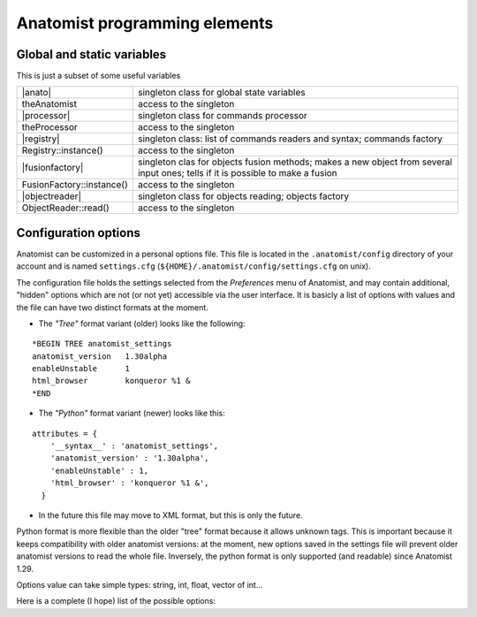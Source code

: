 
Anatomist programming elements
==============================

.. _dev_static_global:

Global and static variables
---------------------------

This is just a subset of some useful variables

.. |anato| replace:: :anadox:`Anatomist <classanatomist_1_1Anatomist.html>`
.. |processor| replace:: :anadox:`Processor <classanatomist_1_1Processor.html>`
.. |registry| replace:: :anadox:`Registry <classanatomist_1_1Registry.html>`
.. |fusionfactory| replace:: :anadox:`FusionFactory <classanatomist_1_1FusionFactory.html>`
.. |objectreader| replace:: :anadox:`ObjectReader <classanatomist_1_1ObjectReader.html>`

+---------------------------+-------------------------------------------------+
| |anato|                   | singleton class for global state variables      |
+---------------------------+-------------------------------------------------+
| theAnatomist              | access to the singleton                         |
+---------------------------+-------------------------------------------------+
| |processor|               | singleton class for commands processor          |
+---------------------------+-------------------------------------------------+
| theProcessor              | access to the singleton                         |
+---------------------------+-------------------------------------------------+
| |registry|                | singleton class: list of commands readers and   |
|                           | syntax; commands factory                        |
+---------------------------+-------------------------------------------------+
| Registry::instance()      | access to the singleton                         |
+---------------------------+-------------------------------------------------+
| |fusionfactory|           | singleton clas for objects fusion methods;      |
|                           | makes a new object from several input ones;     |
|                           | tells if it is possible to make a fusion        |
+---------------------------+-------------------------------------------------+
| FusionFactory::instance() | access to the singleton                         |
+---------------------------+-------------------------------------------------+
| |objectreader|            | singleton class for objects reading;            |
|                           | objects factory                                 |
+---------------------------+-------------------------------------------------+
| ObjectReader::read()      | access to the singleton                         |
+---------------------------+-------------------------------------------------+


.. _config_options:

Configuration options
---------------------

Anatomist can be customized in a personal options file. This file is located in the ``.anatomist/config`` directory of your account and is named ``settings.cfg`` (``${HOME}/.anatomist/config/settings.cfg`` on unix).

The configuration file holds the settings selected from the *Preferences* menu of Anatomist, and may contain additional, "hidden" options which are not (or not yet) accessible via the user interface. It is basicly a list of options with values and the file can have two distinct formats at the moment.

* The *"Tree"* format variant (older) looks like the following:

::

  *BEGIN TREE anatomist_settings
  anatomist_version   1.30alpha
  enableUnstable      1
  html_browser        konqueror %1 &
  *END

* The *"Python"* format variant (newer) looks like this:

::

  attributes = {
      '__syntax__' : 'anatomist_settings',
      'anatomist_version' : '1.30alpha',
      'enableUnstable' : 1,
      'html_browser' : 'konqueror %1 &',
    }

* In the future this file may move to XML format, but this is only the future.

Python format is more flexible than the older "tree" format because it allows unknown tags. This is important because it keeps compatibility with older anatomist versions: at the moment, new options saved in the settings file will prevent older anatomist versions to read the whole file. Inversely, the python format is only supported (and readable) since Anatomist 1.29.

Options value can take simple types: string, int, float, vector of int...

Here is a complete (I hope) list of the possible options:

.. raw:: html

  <table class="docutils">
    <theader align="center">
      <th><b>Option</b></th>
      <th><b>Type</b></th>
      <th><b>Default value</b></th>
      <th><b>Possible values</b></th>
      <th><b>Description</b></th>
      <th><b>Exists since anatomist version</b></th>
    </theader>
    <tbody valign="top">
    <tr>
      <td><tt>anatomist_version</tt></td>
          <td><tt>string</tt></td>
          <td></td>
          <td></td>
          <td>Higher version used</td>
          <td>all</td>
    </tr>
    <tr>
      <td><tt>axialConvention</tt></td>
          <td><tt>string</tt></td>
          <td><tt>radio</tt></td>
          <td><tt>radio, neuro</tt></td>
          <td>Display convention for axial and coronal slices</td>
          <td>1.30</td>
    </tr>
    <tr>
      <td><tt>boxSelectionColorMode</tt></td>
          <td><tt>string</tt></td>
          <td><tt>gray</tt></td>
          <td><tt>gray, as_selection, custom</tt></td>
          <td>When box selection highlighting is enabled (see <tt>boxSelectionHighlight</tt>), this parameter determines how boxes colors are set. In <tt>custom</tt> mode, the custom color is given by the <tt>boxSelectionCustomColor</tt> parameter.</td>
          <td>4.2</td>
    </tr>
    <tr>
      <td><tt>boxSelectionCustomColor</tt></td>
          <td><tt>float_vector</tt></td>
          <td><tt>[ 0.7, 0.7, 0.7, 1. ]</tt></td>
          <td>RGB (3 float between 0 and 1), or RGBA</td>
          <td>When box selection highlighting is enabled (see <tt>boxSelectionHighlight</tt>), and in <tt>custom</tt> color mode (see <tt>boxSelectionColorMode</tt>), this parameter specified the boxes colors.</td>
          <td>4.2</td>
    </tr>
    <tr>
      <td><tt>boxSelectionIndividual</tt></td>
          <td><tt>int</tt></td>
          <td><tt>0</tt></td>
          <td>0, 1</td>
          <td>When box selection highlighting is enabled (see <tt>boxSelectionHighlight</tt>), this parameter specified whether there is one global box (<tt>0</tt>) or one box for each selected object (<tt>1</tt>).</td>
          <td>4.2</td>
    </tr>
    <tr>
      <td><tt>boxSelectionHighlight</tt></td>
          <td><tt>int</tt></td>
          <td><tt>1</tt></td>
          <td>0, 1</td>
          <td>Enables (<tt>1</tt>) or disables (<tt>0</tt>) box selection highlighting. Box selection draws a bow around selected objects in seletion control mode. Several parameters control the way bowes are rendered: see <tt>boxSelectionIndividual</tt>, <tt>boxSelectionColorMode</tt>, and <tt>boxSelectionCustomColor</tt>.</td>
          <td>4.2</td>
    </tr>
    <tr>
      <td><tt>clipBrowserValues</tt></td>
          <td><tt>int</tt></td>
          <td><tt>0</tt></td>
          <td><tt>positive int</tt></td>
          <td>Maximum number of characters displayed in graph, nomenclatures and other tree attributes in browsers. 0 means unlimited (default). It may be useful to set a limit here because on some Linux X servers and some Qt implementations, displaying too large text may result in anatomist crashing.
          </td>
          <td>4.0.2</td>
    </tr>
    <tr>
      <td><tt>commonScannerBasedReferential</tt></td>
          <td><tt>int</tt></td>
          <td>0</td>
          <td><tt>0</tt>, <tt>1</tt></td>
          <td>Assumes all "scanner-based" referentials in image headers are the same. By default they are considered all different.</td>
          <td>4.2</td>
    </tr>
    <tr>
      <td><tt>confirmBeforeQuit</tt></td>
          <td><tt>int</tt></td>
          <td>1</td>
          <td><tt>0</tt>, <tt>1</tt></td>
          <td>Display or don't display the confirmation box when quittng Anatomist.</td>
          <td>4.3</td>
    </tr>
    <tr>
      <td><tt>controlWindowLogo</tt></td>
          <td><tt>int</tt></td>
          <td>1</td>
          <td><tt>0</tt>, <tt>1</tt></td>
          <td>Allows to hide the logo image and (take less space)</td>
          <td>all</td>
    </tr>
    <tr>
      <td><tt>cursorColor</tt></td>
          <td><tt>int_vector</tt></td>
          <td>None</td>
          <td>RGB (3 ints)</td>
          <td>Color of the 3D windows cursor. Only valid if <tt>cursorColorAuto</tt> is 0</td>
          <td>all</td>
    </tr>
    <tr>
      <td><tt>cursorColorAuto</tt></td>
          <td><tt>int</tt></td>
          <td><tt>1</tt></td>
          <td><tt>0</tt>, <tt>1</tt></td>
          <td>In auto mode, a default color is taken and <tt>cursorColor</tt> is not taken
          into account</td>
          <td>all</td>
    </tr>
    <tr>
      <td><tt>cursorShape</tt></td>
          <td><tt>string</tt></td>
          <td><tt>cross</tt></td>
          <td><tt>cross</tt>, <tt>circle</tt></td>
          <td>Shape of the 3D cursor. In Anatomist 1.30, only <tt>cross</tt> was implemented.
            In Anatomist 3.0, cursors can be any anatomist object. A number of cursors are
            available, and users can add their own ones in their <tt>.anatomist/cursors</tt>
            directory.
          </td>
          <td>all</td>
    </tr>
    <tr>
      <td><tt>cursorSize</tt></td>
      <td><tt>int</tt></td>
      <td><tt>20</tt></td>
      <td>positive int</td>
      <td>Size of the 3D cursor (in mm)</td>
      <td>all</td>
    </tr>
    <tr>
      <td><tt>displayCursorPosition</tt></td>
          <td><tt>int</tt></td>
          <td><tt>1</tt></td>
          <td>0, 1</td>
          <td>Display or not the statusbar in 3D windows with the cursor position and image values</td>
          <td>4.1</td>
    </tr>
    <tr>
      <td><tt>disableOpenGLSelection</tt></td>
      <td><tt>int</tt></td>
      <td><tt>0</tt></td>
      <td><tt>0</tt>, <tt>1</tt></td>
      <td>Avoid using OpenGL-based selection (in selection control, and 3D windows tooltips). It may be needed with some buggy OpenGL implementations which may cause Anatomist to crash. The "Surface Paint" tool also makes use of it in an unconditional way, so this module might still crash with such an OpenGL implementation.
      </td>
      <td>4.1</td>
    </tr>
    <tr>
      <td><tt>displayCursorPosition</tt></td>
      <td><tt>int</tt></td>
      <td><tt>1</tt></td>
      <td><tt>0</tt>, <tt>1</tt></td>
      <td>Display or not the statusbar in 3D windows with the cursor position and image values</td>
      <td>4.1</td>
    </tr>
    <tr>
      <td><tt>enableUnstable</tt></td>
          <td><tt>int</tt></td>
          <td><tt>0</tt></td>
          <td><tt>0</tt>, <tt>1</tt></td>
          <td>Enable or disable unstable and buggy (dangerous) features</td>
          <td>1.30</td>
    </tr>
    <tr>
      <td><tt>graphDisplayMode</tt></td>
          <td><tt>string</tt></td>
          <td><tt>meshes</tt></td>
          <td><tt>meshes</tt>, <tt>voxels</tt>, <tt>all</tt>, <tt>first</tt></td>
          <td>Display mode for 3D objects in graph nodes and relations</td>
          <td>all (used since 3.0)</td>
    </tr>
    <tr>
      <td><tt>graphHierarchyAttribute</tt></td>
          <td><tt>string</tt></td>
          <td><tt>name</tt></td>
          <td><tt>name</tt>, <tt>label</tt></td>
          <td>Graph nodes attribute used to link and color with nomenclature names</td>
          <td>all (used since 3.0)</td>
    </tr>
    <tr>
      <td><tt>graphUseHierarchy</tt></td>
          <td><tt>int</tt></td>
          <td>1</td>
          <td>0, 1</td>
          <td>enable or disable the coloring of graph 3D elements according to a nomenclature
            hierarchy
          </td>
          <td>all (used since 3.0)</td>
    </tr>
    <tr>
      <td><tt>graphUseToolTips</tt></td>
          <td><tt>int</tt></td>
          <td>1</td>
          <td>0, 1</td>
          <td>enable or disable tooltips on 3D views, to display graph nodes labels</td>
          <td>all (used since 3.0)</td>
    </tr>
    <tr>
      <td><tt>html_browser</tt></td>
          <td><tt>string</tt></td>
          <td>system dependent</td>
          <td></td>
          <td>command used to run a HTML borwser for the documentation</td>
          <td>all</td>
    </tr>
    <tr>
      <td><tt>language</tt></td>
          <td><tt>string</tt></td>
          <td>system default</td>
          <td><tt>en</tt>, <tt>fr</tt>, ...</td>
          <td>Translation language in the GUI</td>
          <td>all</td>
    </tr>
    <tr>
      <td><tt>leftRightDisplayed</tt></td>
          <td><tt>int</tt></td>
          <td></td>
          <td></td>
          <td>used only since Anatomist 4.3</td>
          <td>all</td>
    </tr>
    <tr>
      <td><tt>linkedCursor</tt></td>
          <td><tt>int</tt></td>
          <td><tt>1</tt></td>
          <td><tt>0</tt>, <tt>1</tt></td>
          <td>Display / hide the 3D cursor</td>
          <td>all</td>
    </tr>
    <tr>
      <td><tt>listview_background</tt></td>
      <td><tt>string</tt></td>
      <td>None</td>
      <td></td>
      <td>Image file to be displayed in "listview" widgets of the GUI: the control
      window objects and windows lists, browsers etc. This is only a gadget to customize
      the look of Anatomist. Filenames without an absolute path are taken in the
      <tt>${HOME}/.anatomist/icons/</tt> directory</td>
      <td>all</td>
    </tr>
    <tr>
      <td><tt>maxTextureUnitsUsed</tt></td>
      <td><tt>int</tt></td>
      <td>-1</td>
      <td>&gt;= -1</td>
      <td>Limit the number of OpenGL texture units used. The default is -1, unlimited. Try this option if you encounter OpenGL rendering problems. Such problems have been seen on Windows machines, where rendering was not performed at all if more than 3 texture units were enabled (even on non-tetured objects).
      </td>
      <td>4.1</td>
    </tr>
    <tr>
      <td><tt>path_list</tt></td>
      <td><tt>string</tt></td>
      <td></td>
      <td></td>
      <td>Paths list to be inserted in the pre-seelcted directories of file dialogs. It
      can be useful to reach quickly your favorite data directories</td>
      <td>all</td>
    </tr>
    <tr>
      <td><tt>selectionColor</tt></td>
          <td><tt>int_vector</tt></td>
          <td></td>
          <td>RGB (3 ints)</td>
          <td>Selection color for graph nodes</td>
          <td>all</td>
    </tr>
    <tr>
      <td><tt>selectionColorInverse</tt></td>
          <td><tt>int</tt></td>
          <td><tt>0</tt></td>
          <td><tt>0</tt>, <tt>1</tt></td>
          <td>If this option is enabled, the selection color is the negative of the original
          color of the selected object. In this case, <tt>selectionColor</tt> is not taken
          into account</td>
          <td>all</td>
    </tr>
    <tr>
      <td><tt>selectionRenderingMode</tt></td>
      <td><tt>string</tt></td>
      <td><tt>ColoredSelection</tt></td>
      <td><tt>ColoredSelection</tt>, <tt>OutlinedSelection</tt></td>
      <td>Sets the way selected objects visually appear in 3D renderings. The default, <tt>ColoredSelection</tt> draws them in a different color (see <tt>selectionColor</tt> and <tt>selectionColorInverse</tt>). In <tt>OutlinedSelection</tt> mode, selected objects don't change color but have a thick outline with the selection color.
      </td>
      <td>3.1.5</td>
    </tr>
    <tr>
      <td><tt>useSpmOrigin</tt></td>
          <td><tt>int</tt></td>
          <td><tt>0</tt></td>
          <td><tt>0</tt>, <tt>1</tt></td>
          <td>If enabled, SPM volumes with an origin are automatically assigned a referential
          and transformation at load time to take it into account. This used to be the default
          and only possible behaviour in anatomist 1.29 and previous versions, but as it is
          often annoying, it has been disabled. When disabled, the same referential can be
          created via an object-specific option of volumes</td>
          <td>1.30</td>
    </tr>
    <tr>
      <td><tt>volumeInterpolation</tt></td>
          <td><tt>int</tt></td>
          <td><tt>1</tt></td>
          <td><tt>0</tt>, <tt>1</tt></td>
          <td>By default, resampled volumes values are interpolated from neighbouring voxels.
          This gives a nice smooth aspect but is slower and may not let you see the exact
          limits of the voxels.</td>
          <td>all</td>
    </tr>
    <tr>
      <td><tt>windowSizeFactor</tt></td>
          <td><tt>float</tt></td>
          <td><tt>1.5</tt></td>
          <td><tt>&gt; 0</tt></td>
          <td>Default windows size factor. 1.0 corresponds to 1 pixel for 1mm in data space,
            larger values means larger windows. Depending on the size and resolution of
            your screen, you may want to change this default value.
          </td>
          <td>3.0 (default changed from 1. to 1.5 in Anatomist 4.1)</td>
    </tr>
    <tr>
      <td><tt>windowsUseGraphicsView</tt></td>
          <td><tt>int</tt></td>
          <td><tt>0</tt> on MacOS, <tt>1</tt> on other systems</td>
          <td><tt>0</tt>, <tt>1</tt></td>
          <td>When enabled, use a Qt Graphics View as foreground layer in 3D windows: it allows to draw various things on top of the OpenGL renderings, and will be used for visual feedback during interactions, or to display information. It is used for instance for palette contol feedback.
          </td>
          <td>4.4</td>
    </tr>
    </tbody>
  </table>





